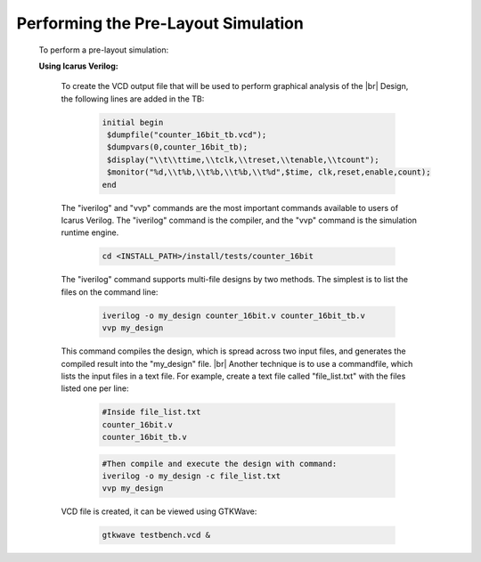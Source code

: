 


.. index::
   single: Performing the Pre-Layout Simulation

Performing the Pre-Layout Simulation
====================================


  To perform a pre-layout simulation:


  **Using Icarus Verilog:**


   To create the VCD output file that will be used to perform graphical analysis of the 
   |br| Design, the following lines are added in the TB:


    .. code-block:: verilog

        initial begin
         $dumpfile("counter_16bit_tb.vcd");
         $dumpvars(0,counter_16bit_tb);
         $display("\\t\\ttime,\\tclk,\\treset,\\tenable,\\tcount"); 
         $monitor("%d,\\t%b,\\t%b,\\t%b,\\t%d",$time, clk,reset,enable,count); 
        end

   
   The "iverilog" and "vvp" commands are the most important commands available to users of Icarus Verilog. The "iverilog" command is the compiler, and the "vvp" command is the simulation runtime engine.

    .. code-block:: shell
    
        cd <INSTALL_PATH>/install/tests/counter_16bit


   The "iverilog" command supports multi-file designs by two methods. The simplest is
   to list the files on the command line:

    
    .. code-block:: shell

        iverilog -o my_design counter_16bit.v counter_16bit_tb.v                     
        vvp my_design

   This command compiles the design, which is spread across two input files, and generates the compiled result into the "my_design" file.
   |br| Another technique is to use a commandfile, which lists the input files in a text file. For example, create a text file called "file_list.txt" with the files listed one per line:

    .. code-block:: shell

        #Inside file_list.txt 
        counter_16bit.v
        counter_16bit_tb.v

    .. code-block:: shell
    
        #Then compile and execute the design with command:
        iverilog -o my_design -c file_list.txt 
        vvp my_design
     
   VCD file is created, it can be viewed using GTKWave:

    .. code-block:: shell
   
        gtkwave testbench.vcd &

    .. image:: gtk_wave.png
      :width: 700
      :alt: Waveform
    

.. |BR| raw:: html

   <BR/>


.. |U9n| unicode:: U+00009
.. |U9r| unicode:: U+00009
   :rtrim:
.. |U9b| unicode:: U+00009
   :trim:
